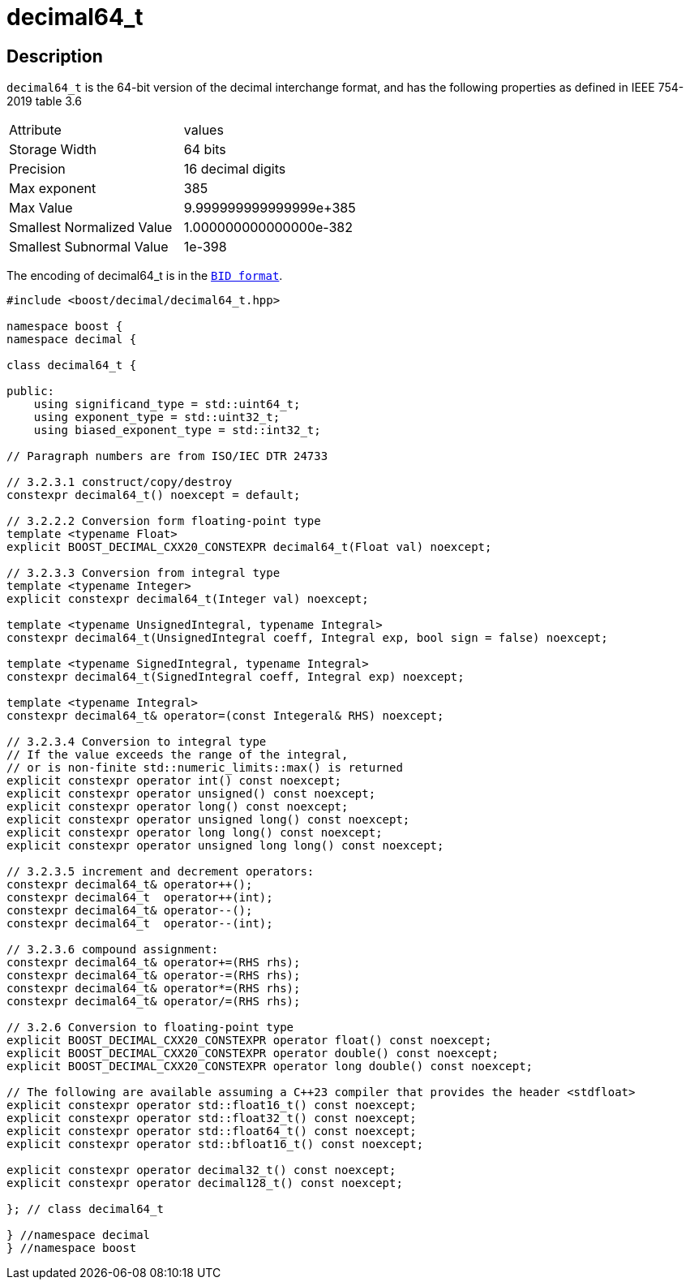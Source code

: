 ////
Copyright 2023 Matt Borland
Distributed under the Boost Software License, Version 1.0.
https://www.boost.org/LICENSE_1_0.txt
////

[#decimal64_t]
= decimal64_t
:idprefix: decimal64_t_

== Description

`decimal64_t` is the 64-bit version of the decimal interchange format, and has the following properties as defined in IEEE 754-2019 table 3.6

|===
| Attribute | values
| Storage Width | 64 bits
| Precision | 16 decimal digits
| Max exponent | 385
| Max Value | 9.999999999999999e+385
| Smallest Normalized Value | 1.000000000000000e-382
| Smallest Subnormal Value | 1e-398
|===

The encoding of decimal64_t is in the `xref:conversions.adoc[BID format]`.

[source, c++]
----
#include <boost/decimal/decimal64_t.hpp>

namespace boost {
namespace decimal {

class decimal64_t {

public:
    using significand_type = std::uint64_t;
    using exponent_type = std::uint32_t;
    using biased_exponent_type = std::int32_t;

// Paragraph numbers are from ISO/IEC DTR 24733

// 3.2.3.1 construct/copy/destroy
constexpr decimal64_t() noexcept = default;

// 3.2.2.2 Conversion form floating-point type
template <typename Float>
explicit BOOST_DECIMAL_CXX20_CONSTEXPR decimal64_t(Float val) noexcept;

// 3.2.3.3 Conversion from integral type
template <typename Integer>
explicit constexpr decimal64_t(Integer val) noexcept;

template <typename UnsignedIntegral, typename Integral>
constexpr decimal64_t(UnsignedIntegral coeff, Integral exp, bool sign = false) noexcept;

template <typename SignedIntegral, typename Integral>
constexpr decimal64_t(SignedIntegral coeff, Integral exp) noexcept;

template <typename Integral>
constexpr decimal64_t& operator=(const Integeral& RHS) noexcept;

// 3.2.3.4 Conversion to integral type
// If the value exceeds the range of the integral,
// or is non-finite std::numeric_limits::max() is returned
explicit constexpr operator int() const noexcept;
explicit constexpr operator unsigned() const noexcept;
explicit constexpr operator long() const noexcept;
explicit constexpr operator unsigned long() const noexcept;
explicit constexpr operator long long() const noexcept;
explicit constexpr operator unsigned long long() const noexcept;

// 3.2.3.5 increment and decrement operators:
constexpr decimal64_t& operator++();
constexpr decimal64_t  operator++(int);
constexpr decimal64_t& operator--();
constexpr decimal64_t  operator--(int);

// 3.2.3.6 compound assignment:
constexpr decimal64_t& operator+=(RHS rhs);
constexpr decimal64_t& operator-=(RHS rhs);
constexpr decimal64_t& operator*=(RHS rhs);
constexpr decimal64_t& operator/=(RHS rhs);

// 3.2.6 Conversion to floating-point type
explicit BOOST_DECIMAL_CXX20_CONSTEXPR operator float() const noexcept;
explicit BOOST_DECIMAL_CXX20_CONSTEXPR operator double() const noexcept;
explicit BOOST_DECIMAL_CXX20_CONSTEXPR operator long double() const noexcept;

// The following are available assuming a C++23 compiler that provides the header <stdfloat>
explicit constexpr operator std::float16_t() const noexcept;
explicit constexpr operator std::float32_t() const noexcept;
explicit constexpr operator std::float64_t() const noexcept;
explicit constexpr operator std::bfloat16_t() const noexcept;

explicit constexpr operator decimal32_t() const noexcept;
explicit constexpr operator decimal128_t() const noexcept;

}; // class decimal64_t

} //namespace decimal
} //namespace boost

----
